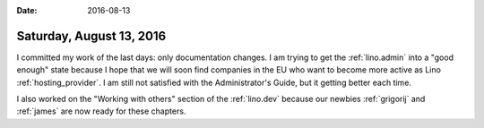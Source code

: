 :date: 2016-08-13

=========================
Saturday, August 13, 2016
=========================

I committed my work of the last days: only documentation changes. I am
trying to get the :ref:`lino.admin` into a "good enough" state because
I hope that we will soon find companies in the EU who want to become
more active as Lino :ref:`hosting_provider`. I am still not satisfied
with the Administrator's Guide, but it getting better each time.

I also worked on the "Working with others" section of the
:ref:`lino.dev` because our newbies :ref:`grigorij` and :ref:`james`
are now ready for these chapters.


